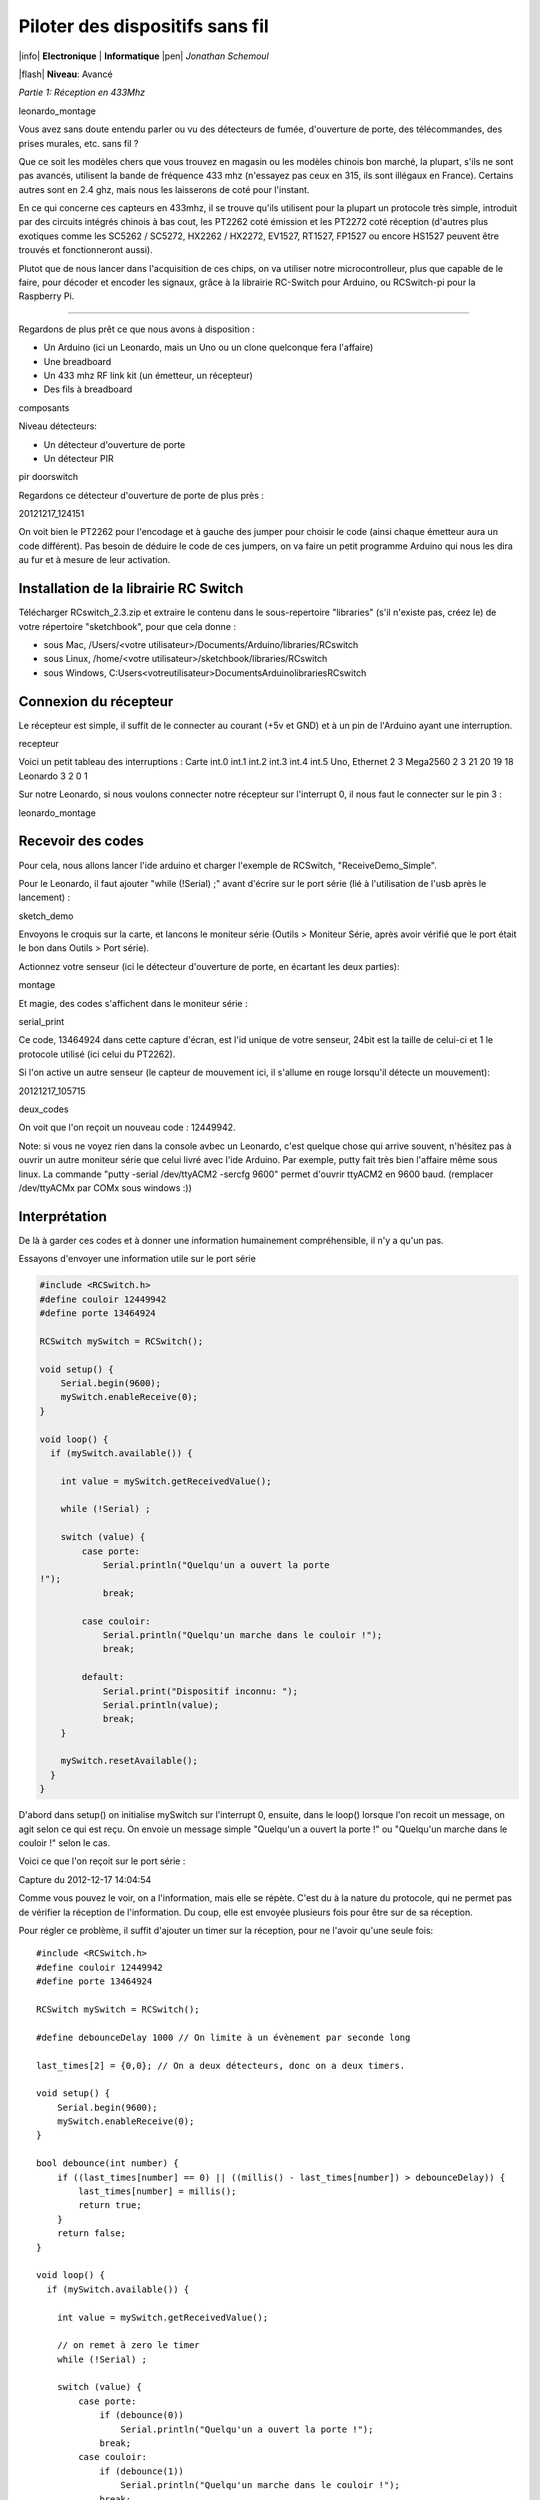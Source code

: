 Piloter des dispositifs sans fil
::::::::::::::::::::::::::::::::


|info| **Electronique** | **Informatique** |pen| *Jonathan Schemoul*

|flash| **Niveau**: Avancé


*Partie 1: Réception en 433Mhz*

leonardo_montage

Vous avez sans doute entendu parler ou vu des détecteurs de fumée, d'ouverture
de porte, des télécommandes, des prises murales, etc. sans fil ?

Que ce soit les modèles chers que vous trouvez en magasin ou les modèles
chinois bon marché, la plupart, s'ils ne sont pas avancés, utilisent la bande
de fréquence 433 mhz (n'essayez pas ceux en 315, ils sont illégaux en France).
Certains autres sont en 2.4 ghz, mais nous les laisserons de coté pour
l'instant.

En ce qui concerne ces capteurs en 433mhz, il se trouve qu'ils utilisent pour
la plupart un protocole très simple, introduit par des circuits intégrés
chinois à bas cout, les PT2262 coté émission et les PT2272 coté réception
(d'autres plus exotiques comme les SC5262 / SC5272, HX2262 / HX2272,  EV1527,
RT1527, FP1527 ou encore HS1527 peuvent être trouvés et fonctionneront aussi).

Plutot que de nous lancer dans l'acquisition de ces chips, on va utiliser notre
microcontrolleur, plus que capable de le faire, pour décoder et encoder les
signaux, grâce à la librairie RC-Switch pour Arduino, ou RCSwitch-pi pour la
Raspberry Pi.

----

Regardons de plus prêt ce que nous avons à disposition :

- Un Arduino (ici un Leonardo, mais un Uno ou un clone
  quelconque fera l'affaire)
- Une breadboard
- Un 433 mhz RF link kit (un émetteur, un récepteur)
- Des fils à breadboard

composants

Niveau détecteurs:

- Un détecteur d'ouverture de porte
- Un détecteur PIR

pir  doorswitch

Regardons ce détecteur d'ouverture de porte de plus près :

20121217_124151

On voit bien le PT2262 pour l'encodage et à gauche des jumper pour choisir le
code (ainsi chaque émetteur aura un code différent). Pas besoin de déduire le
code de ces jumpers, on va faire un petit programme Arduino qui nous les dira
au fur et à mesure de leur activation.


Installation de la librairie RC Switch
======================================

Télécharger RCswitch_2.3.zip et extraire le contenu dans le sous-repertoire "libraries"
(s'il n'existe pas, créez le) de votre répertoire "sketchbook", pour que cela donne :

- sous Mac, /Users/<votre utilisateur>/Documents/Arduino/libraries/RCswitch
- sous Linux, /home/<votre utilisateur>/sketchbook/libraries/RCswitch
- sous Windows, C:\Users\<votreutilisateur>\Documents\Arduino\libraries\RCswitch


Connexion du récepteur
======================

Le récepteur est simple, il suffit de le connecter au courant (+5v et GND) et à
un pin de l'Arduino ayant une interruption.

recepteur

Voici un petit tableau des interruptions : Carte   int.0   int.1   int.2
int.3   int.4   int.5 Uno, Ethernet   2   3 Mega2560    2   3   21  20  19  18
Leonardo    3   2   0   1

Sur notre Leonardo, si nous voulons connecter notre récepteur sur l'interrupt
0, il nous faut le connecter sur le pin 3 :

leonardo_montage


Recevoir des codes
==================

Pour cela, nous allons lancer l'ide arduino et charger l'exemple de RCSwitch,
"ReceiveDemo_Simple".

Pour le Leonardo, il faut ajouter "while (!Serial) ;" avant d'écrire sur le
port série (lié à l'utilisation de l'usb après le lancement) :

sketch_demo

Envoyons le croquis sur la carte, et lancons le moniteur série (Outils >
Moniteur Série, après avoir vérifié que le port était le bon dans Outils > Port
série).

Actionnez votre senseur (ici le détecteur d'ouverture de porte, en écartant les
deux parties):

montage

Et magie, des codes s'affichent dans le moniteur série :

serial_print

Ce code, 13464924 dans cette capture d'écran, est l'id unique de votre senseur,
24bit est la taille de celui-ci et 1 le protocole utilisé (ici celui du
PT2262).

Si l'on active un autre senseur (le capteur de mouvement ici, il s'allume en
rouge lorsqu'il détecte un mouvement):

20121217_105715

deux_codes

On voit que l'on reçoit un nouveau code : 12449942.

Note: si vous ne voyez rien dans la console avbec un Leonardo, c'est quelque
chose qui arrive souvent, n'hésitez pas à ouvrir un autre moniteur série que
celui livré avec l'ide Arduino. Par exemple, putty fait très bien l'affaire
même sous linux. La commande "putty -serial /dev/ttyACM2 -sercfg 9600" permet
d'ouvrir ttyACM2 en 9600 baud. (remplacer /dev/ttyACMx par COMx sous windows
:))


Interprétation
==============

De là à garder ces codes et à donner une information humainement
compréhensible, il n'y a qu'un pas.

Essayons d'envoyer une information utile sur le port série

.. code-block:: c

    #include <RCSwitch.h>
    #define couloir 12449942
    #define porte 13464924

    RCSwitch mySwitch = RCSwitch();

    void setup() {
        Serial.begin(9600);
        mySwitch.enableReceive(0);
    }

    void loop() {
      if (mySwitch.available()) {

        int value = mySwitch.getReceivedValue();

        while (!Serial) ;

        switch (value) {
            case porte:
                Serial.println("Quelqu'un a ouvert la porte
    !");
                break;

            case couloir:
                Serial.println("Quelqu'un marche dans le couloir !");
                break;

            default:
                Serial.print("Dispositif inconnu: ");
                Serial.println(value);
                break;
        }

        mySwitch.resetAvailable();
      }
    }


D'abord dans setup() on initialise mySwitch sur l'interrupt 0, ensuite, dans le
loop() lorsque l'on recoit un message, on agit selon ce qui est reçu. On envoie
un message simple "Quelqu'un a ouvert la porte !" ou "Quelqu'un marche dans le
couloir !" selon le cas.

Voici ce que l'on reçoit sur le port série :

Capture du 2012-12-17 14:04:54

Comme vous pouvez le voir, on a l'information, mais elle se répète. C'est du à
la nature du protocole, qui ne permet pas de vérifier la réception de
l'information. Du coup, elle est envoyée plusieurs fois pour être sur de sa
réception.

Pour régler ce problème, il suffit d'ajouter un timer sur la réception, pour ne
l'avoir qu'une seule fois::

    #include <RCSwitch.h>
    #define couloir 12449942
    #define porte 13464924

    RCSwitch mySwitch = RCSwitch();

    #define debounceDelay 1000 // On limite à un évènement par seconde long

    last_times[2] = {0,0}; // On a deux détecteurs, donc on a deux timers.

    void setup() {
        Serial.begin(9600);
        mySwitch.enableReceive(0);
    }

    bool debounce(int number) {
        if ((last_times[number] == 0) || ((millis() - last_times[number]) > debounceDelay)) {
            last_times[number] = millis();
            return true;
        }
        return false;
    }

    void loop() {
      if (mySwitch.available()) {

        int value = mySwitch.getReceivedValue();

        // on remet à zero le timer
        while (!Serial) ;

        switch (value) {
            case porte:
                if (debounce(0))
                    Serial.println("Quelqu'un a ouvert la porte !");
                break;
            case couloir:
                if (debounce(1))
                    Serial.println("Quelqu'un marche dans le couloir !");
                break;
            default:
                Serial.print("Dispositif inconnu: ");
                Serial.println(value);
                break;
        }

        mySwitch.resetAvailable();
      }
    }

Notre fonction debounce permet, pour un détecteur donné (de 0 à 1 ici), de dire
si c'est un nouvel événement ou pas. Voici ce que cela donne si j'ouvre la
porte, marche jusqu'à une autre porte puis ouvre cette autre porte inconnue :

Capture du 2012-12-17 14:21:21

Comme vous pouvez le voir, nous n'avons pas de timer sur l'émetteur inconnu
mais on en a un sur ceux qui sont connus.

La suite ?
==========

Dans la deuxième partie nous verrons comment envoyer des signaux à une prise en
433 mhz, et à envoyer et recevoir des signaux entre arduino selon le même
principe.

